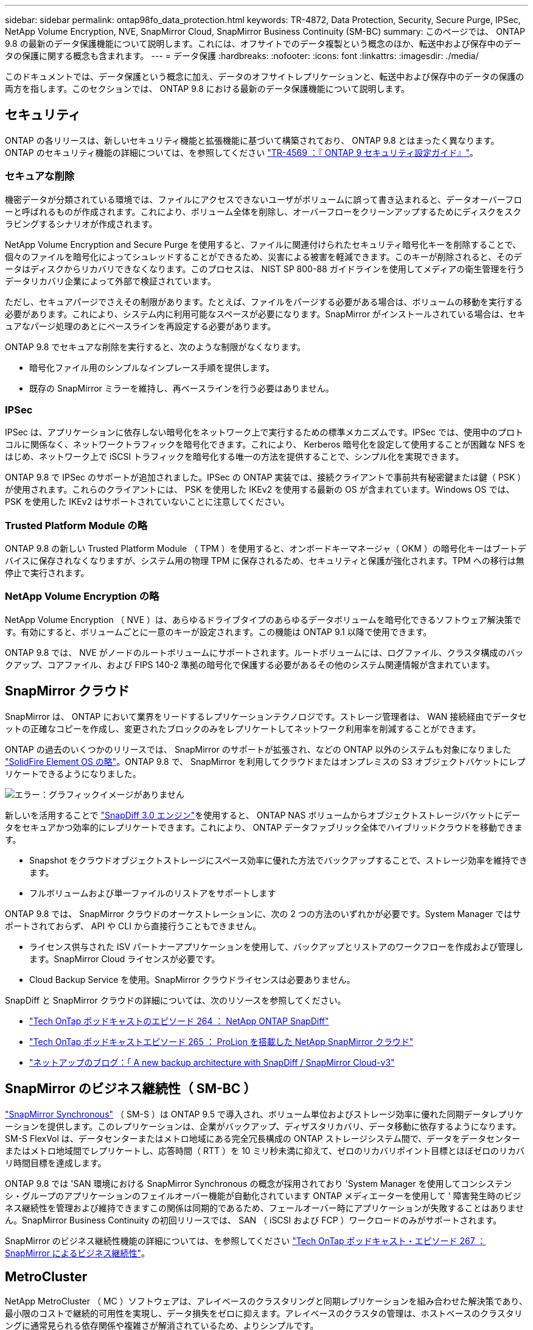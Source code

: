 ---
sidebar: sidebar 
permalink: ontap98fo_data_protection.html 
keywords: TR-4872, Data Protection, Security, Secure Purge, IPSec, NetApp Volume Encryption, NVE, SnapMirror Cloud, SnapMirror Business Continuity (SM-BC) 
summary: このページでは、 ONTAP 9.8 の最新のデータ保護機能について説明します。これには、オフサイトでのデータ複製という概念のほか、転送中および保存中のデータの保護に関する概念も含まれます。 
---
= データ保護
:hardbreaks:
:nofooter: 
:icons: font
:linkattrs: 
:imagesdir: ./media/


このドキュメントでは、データ保護という概念に加え、データのオフサイトレプリケーションと、転送中および保存中のデータの保護の両方を指します。このセクションでは、 ONTAP 9.8 における最新のデータ保護機能について説明します。



== セキュリティ

ONTAP の各リリースは、新しいセキュリティ機能と拡張機能に基づいて構築されており、 ONTAP 9.8 とはまったく異なります。ONTAP のセキュリティ機能の詳細については、を参照してください https://www.netapp.com/pdf.html?item=/media/10674-tr4569pdf.pdf["TR-4569 ：『 ONTAP 9 セキュリティ設定ガイド』"^]。



=== セキュアな削除

機密データが分類されている環境では、ファイルにアクセスできないユーザがボリュームに誤って書き込まれると、データオーバーフローと呼ばれるものが作成されます。これにより、ボリューム全体を削除し、オーバーフローをクリーンアップするためにディスクをスクラビングするシナリオが作成されます。

NetApp Volume Encryption and Secure Purge を使用すると、ファイルに関連付けられたセキュリティ暗号化キーを削除することで、個々のファイルを暗号化によってシュレッドすることができるため、災害による被害を軽減できます。このキーが削除されると、そのデータはディスクからリカバリできなくなります。このプロセスは、 NIST SP 800-88 ガイドラインを使用してメディアの衛生管理を行うデータリカバリ企業によって外部で検証されています。

ただし、セキュアパージでさえその制限があります。たとえば、ファイルをパージする必要がある場合は、ボリュームの移動を実行する必要があります。これにより、システム内に利用可能なスペースが必要になります。SnapMirror がインストールされている場合は、セキュアなパージ処理のあとにベースラインを再設定する必要があります。

ONTAP 9.8 でセキュアな削除を実行すると、次のような制限がなくなります。

* 暗号化ファイル用のシンプルなインプレース手順を提供します。
* 既存の SnapMirror ミラーを維持し、再ベースラインを行う必要はありません。




=== IPSec

IPSec は、アプリケーションに依存しない暗号化をネットワーク上で実行するための標準メカニズムです。IPSec では、使用中のプロトコルに関係なく、ネットワークトラフィックを暗号化できます。これにより、 Kerberos 暗号化を設定して使用することが困難な NFS をはじめ、ネットワーク上で iSCSI トラフィックを暗号化する唯一の方法を提供することで、シンプル化を実現できます。

ONTAP 9.8 で IPSec のサポートが追加されました。IPSec の ONTAP 実装では、接続クライアントで事前共有秘密鍵または鍵（ PSK ）が使用されます。これらのクライアントには、 PSK を使用した IKEv2 を使用する最新の OS が含まれています。Windows OS では、 PSK を使用した IKEv2 はサポートされていないことに注意してください。



=== Trusted Platform Module の略

ONTAP 9.8 の新しい Trusted Platform Module （ TPM ）を使用すると、オンボードキーマネージャ（ OKM ）の暗号化キーはブートデバイスに保存されなくなりますが、システム用の物理 TPM に保存されるため、セキュリティと保護が強化されます。TPM への移行は無停止で実行されます。



=== NetApp Volume Encryption の略

NetApp Volume Encryption （ NVE ）は、あらゆるドライブタイプのあらゆるデータボリュームを暗号化できるソフトウェア解決策です。有効にすると、ボリュームごとに一意のキーが設定されます。この機能は ONTAP 9.1 以降で使用できます。

ONTAP 9.8 では、 NVE がノードのルートボリュームにサポートされます。ルートボリュームには、ログファイル、クラスタ構成のバックアップ、コアファイル、および FIPS 140-2 準拠の暗号化で保護する必要があるその他のシステム関連情報が含まれています。



== SnapMirror クラウド

SnapMirror は、 ONTAP において業界をリードするレプリケーションテクノロジです。ストレージ管理者は、 WAN 接続経由でデータセットの正確なコピーを作成し、変更されたブロックのみをレプリケートしてネットワーク利用率を削減することができます。

ONTAP の過去のいくつかのリリースでは、 SnapMirror のサポートが拡張され、などの ONTAP 以外のシステムも対象になりました https://blog.netapp.com/introducing-snapmirror-for-solidfire-element-os-enabling-data-replication-across-the-data-fabric/["SolidFire Element OS の略"^]。ONTAP 9.8 で、 SnapMirror を利用してクラウドまたはオンプレミスの S3 オブジェクトバケットにレプリケートできるようになりました。

image:ontap98fo_image23.png["エラー：グラフィックイメージがありません"]

新しいを活用することで https://blog.netapp.com/new-backup-architecture-snapdiff-v3["SnapDiff 3.0 エンジン"^]を使用すると、 ONTAP NAS ボリュームからオブジェクトストレージバケットにデータをセキュアかつ効率的にレプリケートできます。これにより、 ONTAP データファブリック全体でハイブリッドクラウドを移動できます。

* Snapshot をクラウドオブジェクトストレージにスペース効率に優れた方法でバックアップすることで、ストレージ効率を維持できます。
* フルボリュームおよび単一ファイルのリストアをサポートします


ONTAP 9.8 では、 SnapMirror クラウドのオーケストレーションに、次の 2 つの方法のいずれかが必要です。System Manager ではサポートされておらず、 API や CLI から直接行うこともできません。

* ライセンス供与された ISV パートナーアプリケーションを使用して、バックアップとリストアのワークフローを作成および管理します。SnapMirror Cloud ライセンスが必要です。
* Cloud Backup Service を使用。SnapMirror クラウドライセンスは必要ありません。


SnapDiff と SnapMirror クラウドの詳細については、次のリソースを参照してください。

* https://soundcloud.com/techontap_podcast/episode-264-netapp-ontap-snapdiff["Tech OnTap ポッドキャストのエピソード 264 ： NetApp ONTAP SnapDiff"^]
* https://soundcloud.com/techontap_podcast/episode-265-netapp-snapmirror-cloud-featuring-prolion["Tech OnTap ポッドキャストエピソード 265 ： ProLion を搭載した NetApp SnapMirror クラウド"^]
* https://blog.netapp.com/new-backup-architecture-snapdiff-v3["ネットアップのブログ：「 A new backup architecture with SnapDiff / SnapMirror Cloud-v3"^]




== SnapMirror のビジネス継続性（ SM-BC ）

https://blog.netapp.com/snapmirror-synchronous-ontap-9-6/["SnapMirror Synchronous"^] （ SM-S ）は ONTAP 9.5 で導入され、ボリューム単位およびストレージ効率に優れた同期データレプリケーションを提供します。このレプリケーションは、企業がバックアップ、ディザスタリカバリ、データ移動に依存するようになります。SM-S FlexVol は、データセンターまたはメトロ地域にある完全冗長構成の ONTAP ストレージシステム間で、データをデータセンターまたはメトロ地域間でレプリケートし、応答時間（ RTT ）を 10 ミリ秒未満に抑えて、ゼロのリカバリポイント目標とほぼゼロのリカバリ時間目標を達成します。

ONTAP 9.8 では 'SAN 環境における SnapMirror Synchronous の概念が採用されており 'System Manager を使用してコンシステンシ・グループのアプリケーションのフェイルオーバー機能が自動化されています ONTAP メディエーターを使用して ' 障害発生時のビジネス継続性を管理および維持できますこの関係は同期的であるため、フェールオーバー時にアプリケーションが失敗することはありません。SnapMirror Business Continuity の初回リリースでは、 SAN （ iSCSI および FCP ）ワークロードのみがサポートされます。

SnapMirror のビジネス継続性機能の詳細については、を参照してください https://soundcloud.com/techontap_podcast/episode-267-snapmirror-business-continuity-sm-bc-for-ontap-98["Tech OnTap ポッドキャスト・エピソード 267 ： SnapMirror によるビジネス継続性"^]。



== MetroCluster

NetApp MetroCluster （ MC ）ソフトウェアは、アレイベースのクラスタリングと同期レプリケーションを組み合わせた解決策であり、最小限のコストで継続的可用性を実現し、データ損失をゼロに抑えます。アレイベースのクラスタの管理は、ホストベースのクラスタリングに通常見られる依存関係や複雑さが解消されているため、よりシンプルです。

image:ontap98fo_image24.png["エラー：グラフィックイメージがありません"]

MetroCluster は、ミッションクリティカルなデータをトランザクション単位で瞬時に複製し、アプリケーションやデータへの中断のないアクセスを実現します。MetroCluster は、標準的なデータレプリケーションソリューションとは異なり、ホスト環境とシームレスに連携して継続的なデータ可用性を実現します。複雑なフェイルオーバースクリプトを作成して管理する必要はありません。

MetroCluster では、次のタスクを実行できます。

* 透過的なスイッチオーバーにより、ハードウェア、ネットワーク、またはサイトの障害から保護します
* 計画的停止と計画外停止、および変更管理を排除します
* 稼働を中断せずにハードウェアとソフトウェアをアップグレードできます
* 複雑なスクリプト作成、アプリケーション、オペレーティングシステムの依存関係を必要とせずに導入できます
* VMware 、 Microsoft 、 Oracle 、 SAP 、その他の重要なアプリケーションの継続的可用性を実現


ONTAP 9.8 では、 MetroCluster の次の機能が拡張されています。

* * 新しいエントリレベルおよびミッドレンジプラットフォームのサポート。 * NetApp AFF A250 、 FAS500f 、 FAS8300 、 FAS 8700 ハイブリッド、 A400 。A220 、 FAS2750 、 FAS500f の新規インストールの場合、 VLAN を 100 より大きく 4096 より小さい値に指定できるようになりました。
* * MC-FC から MC-IP への無停止での移行。 * 4 ノードクラスタのみ。 2 ノード MCC にはダウンタイムが必要です。今後の機器更改で MC IP に簡単に移行できます。
* * ミラーされていないアグリゲートが MC IP でサポートされるようになりました。 * アプリケーション単位で必要なアグリゲートだけをフェイルオーバーサイトにレプリケートします。
* Cisco 9336C-FX2 スイッチ、および A400 、 FAS 8300 、 FAS 8700 を BES-53248 スイッチでサポートし、 100G のポートライセンスが追加されました。


MetroCluster の詳細については、次のリソースを参照してください。

* https://www.netapp.com/us/media/tr-4375.pdf["TR-4375 ：『 MetroCluster FC for ONTAP 9.7 』"^]
* https://www.netapp.com/us/media/tr-4689.pdf["TR-4689 ：『 MetroCluster IP 解決策 Architecture and Design 』"^]
* https://www.netapp.com/pdf.html?item=/media/13480-tr4705pdf.pdf["TR-4705 ：ネットアップの MetroCluster 解決策アーキテクチャと設計"^]


link:ontap98fo_vmware_virtualization.html["次のステップ： VMware の仮想化"]
